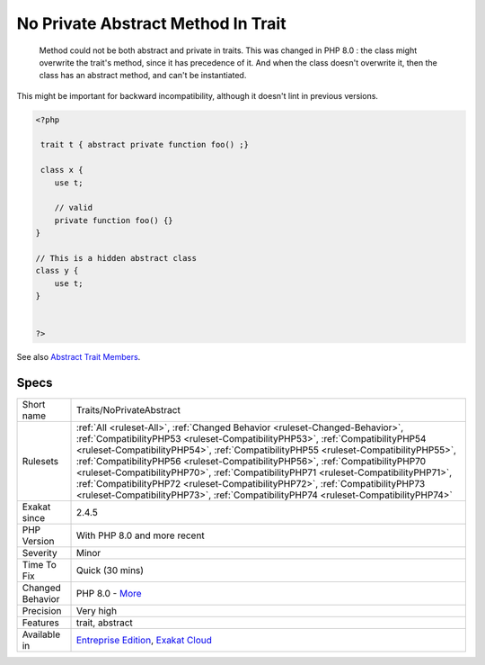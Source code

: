 .. _traits-noprivateabstract:

.. _no-private-abstract-method-in-trait:

No Private Abstract Method In Trait
+++++++++++++++++++++++++++++++++++

  Method could not be both abstract and private in traits. This was changed in PHP 8.0 : the class might overwrite the trait's method, since it has precedence of it. And when the class doesn't overwrite it, then the class has an abstract method, and can't be instantiated. 



This might be important for backward incompatibility, although it doesn't lint in previous versions.

.. code-block:: php
   
   <?php
   
    trait t { abstract private function foo() ;}
   
    class x {
       use t;
       
       // valid
       private function foo() {}
   }
   
   // This is a hidden abstract class
   class y {
       use t;
   }
   
   
   ?>

See also `Abstract Trait Members <https://www.php.net/manual/en/language.oop5.traits.php#language.oop5.traits.abstract>`_.


Specs
_____

+------------------+------------------------------------------------------------------------------------------------------------------------------------------------------------------------------------------------------------------------------------------------------------------------------------------------------------------------------------------------------------------------------------------------------------------------------------------------------------------------------------------------------------------------------------------------------------------------------------------------------+
| Short name       | Traits/NoPrivateAbstract                                                                                                                                                                                                                                                                                                                                                                                                                                                                                                                                                                             |
+------------------+------------------------------------------------------------------------------------------------------------------------------------------------------------------------------------------------------------------------------------------------------------------------------------------------------------------------------------------------------------------------------------------------------------------------------------------------------------------------------------------------------------------------------------------------------------------------------------------------------+
| Rulesets         | :ref:`All <ruleset-All>`, :ref:`Changed Behavior <ruleset-Changed-Behavior>`, :ref:`CompatibilityPHP53 <ruleset-CompatibilityPHP53>`, :ref:`CompatibilityPHP54 <ruleset-CompatibilityPHP54>`, :ref:`CompatibilityPHP55 <ruleset-CompatibilityPHP55>`, :ref:`CompatibilityPHP56 <ruleset-CompatibilityPHP56>`, :ref:`CompatibilityPHP70 <ruleset-CompatibilityPHP70>`, :ref:`CompatibilityPHP71 <ruleset-CompatibilityPHP71>`, :ref:`CompatibilityPHP72 <ruleset-CompatibilityPHP72>`, :ref:`CompatibilityPHP73 <ruleset-CompatibilityPHP73>`, :ref:`CompatibilityPHP74 <ruleset-CompatibilityPHP74>` |
+------------------+------------------------------------------------------------------------------------------------------------------------------------------------------------------------------------------------------------------------------------------------------------------------------------------------------------------------------------------------------------------------------------------------------------------------------------------------------------------------------------------------------------------------------------------------------------------------------------------------------+
| Exakat since     | 2.4.5                                                                                                                                                                                                                                                                                                                                                                                                                                                                                                                                                                                                |
+------------------+------------------------------------------------------------------------------------------------------------------------------------------------------------------------------------------------------------------------------------------------------------------------------------------------------------------------------------------------------------------------------------------------------------------------------------------------------------------------------------------------------------------------------------------------------------------------------------------------------+
| PHP Version      | With PHP 8.0 and more recent                                                                                                                                                                                                                                                                                                                                                                                                                                                                                                                                                                         |
+------------------+------------------------------------------------------------------------------------------------------------------------------------------------------------------------------------------------------------------------------------------------------------------------------------------------------------------------------------------------------------------------------------------------------------------------------------------------------------------------------------------------------------------------------------------------------------------------------------------------------+
| Severity         | Minor                                                                                                                                                                                                                                                                                                                                                                                                                                                                                                                                                                                                |
+------------------+------------------------------------------------------------------------------------------------------------------------------------------------------------------------------------------------------------------------------------------------------------------------------------------------------------------------------------------------------------------------------------------------------------------------------------------------------------------------------------------------------------------------------------------------------------------------------------------------------+
| Time To Fix      | Quick (30 mins)                                                                                                                                                                                                                                                                                                                                                                                                                                                                                                                                                                                      |
+------------------+------------------------------------------------------------------------------------------------------------------------------------------------------------------------------------------------------------------------------------------------------------------------------------------------------------------------------------------------------------------------------------------------------------------------------------------------------------------------------------------------------------------------------------------------------------------------------------------------------+
| Changed Behavior | PHP 8.0 - `More <https://php-changed-behaviors.readthedocs.io/en/latest/behavior/.html>`__                                                                                                                                                                                                                                                                                                                                                                                                                                                                                                           |
+------------------+------------------------------------------------------------------------------------------------------------------------------------------------------------------------------------------------------------------------------------------------------------------------------------------------------------------------------------------------------------------------------------------------------------------------------------------------------------------------------------------------------------------------------------------------------------------------------------------------------+
| Precision        | Very high                                                                                                                                                                                                                                                                                                                                                                                                                                                                                                                                                                                            |
+------------------+------------------------------------------------------------------------------------------------------------------------------------------------------------------------------------------------------------------------------------------------------------------------------------------------------------------------------------------------------------------------------------------------------------------------------------------------------------------------------------------------------------------------------------------------------------------------------------------------------+
| Features         | trait, abstract                                                                                                                                                                                                                                                                                                                                                                                                                                                                                                                                                                                      |
+------------------+------------------------------------------------------------------------------------------------------------------------------------------------------------------------------------------------------------------------------------------------------------------------------------------------------------------------------------------------------------------------------------------------------------------------------------------------------------------------------------------------------------------------------------------------------------------------------------------------------+
| Available in     | `Entreprise Edition <https://www.exakat.io/entreprise-edition>`_, `Exakat Cloud <https://www.exakat.io/exakat-cloud/>`_                                                                                                                                                                                                                                                                                                                                                                                                                                                                              |
+------------------+------------------------------------------------------------------------------------------------------------------------------------------------------------------------------------------------------------------------------------------------------------------------------------------------------------------------------------------------------------------------------------------------------------------------------------------------------------------------------------------------------------------------------------------------------------------------------------------------------+


